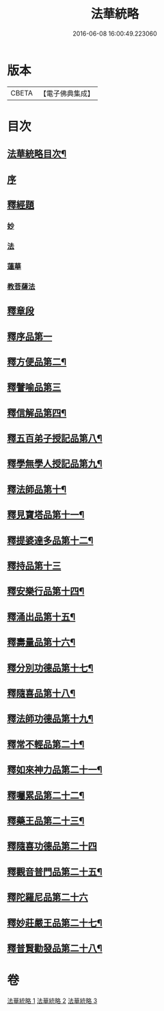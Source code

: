 #+TITLE: 法華統略 
#+DATE: 2016-06-08 16:00:49.223060

* 版本
 |     CBETA|【電子佛典集成】|

* 目次
** [[file:KR6d0059_001.txt::001-0438a2][法華統略目次¶]]
** [[file:KR6d0059_001.txt::001-0438c3][序]]
** [[file:KR6d0059_001.txt::001-0438c13][釋經題]]
*** [[file:KR6d0059_001.txt::001-0438c16][妙]]
*** [[file:KR6d0059_001.txt::001-0439b21][法]]
*** [[file:KR6d0059_001.txt::001-0440b10][蓮華]]
*** [[file:KR6d0059_001.txt::001-0440c11][教菩薩法]]
** [[file:KR6d0059_001.txt::001-0442c7][釋章段]]
** [[file:KR6d0059_001.txt::001-0442c18][釋序品第一]]
** [[file:KR6d0059_001.txt::001-0457b4][釋方便品第二¶]]
** [[file:KR6d0059_002.txt::002-0473b16][釋譬喻品第三]]
** [[file:KR6d0059_002.txt::002-0492a4][釋信解品第四¶]]
** [[file:KR6d0059_003.txt::003-0502c15][釋五百弟子授記品第八¶]]
** [[file:KR6d0059_003.txt::003-0505a19][釋學無學人授記品第九¶]]
** [[file:KR6d0059_003.txt::003-0506a12][釋法師品第十¶]]
** [[file:KR6d0059_003.txt::003-0507c7][釋見寶塔品第十一¶]]
** [[file:KR6d0059_003.txt::003-0512a10][釋提婆達多品第十二¶]]
** [[file:KR6d0059_003.txt::003-0513a24][釋持品第十三]]
** [[file:KR6d0059_003.txt::003-0513c24][釋安樂行品第十四¶]]
** [[file:KR6d0059_003.txt::003-0516a12][釋涌出品第十五¶]]
** [[file:KR6d0059_003.txt::003-0518b11][釋壽量品第十六¶]]
** [[file:KR6d0059_003.txt::003-0523a11][釋分別功德品第十七¶]]
** [[file:KR6d0059_003.txt::003-0523c17][釋隨喜品第十八¶]]
** [[file:KR6d0059_003.txt::003-0524b23][釋法師功德品第十九¶]]
** [[file:KR6d0059_003.txt::003-0525b23][釋常不輕品第二十¶]]
** [[file:KR6d0059_003.txt::003-0525c19][釋如來神力品第二十一¶]]
** [[file:KR6d0059_003.txt::003-0526b23][釋囑累品第二十二¶]]
** [[file:KR6d0059_003.txt::003-0527a19][釋藥王品第二十三¶]]
** [[file:KR6d0059_003.txt::003-0528a24][釋隨喜功德品第二十四]]
** [[file:KR6d0059_003.txt::003-0528c10][釋觀音普門品第二十五¶]]
** [[file:KR6d0059_003.txt::003-0530a24][釋陀羅尼品第二十六]]
** [[file:KR6d0059_003.txt::003-0530b13][釋妙莊嚴王品第二十七¶]]
** [[file:KR6d0059_003.txt::003-0531a12][釋普賢勸發品第二十八¶]]

* 卷
[[file:KR6d0059_001.txt][法華統略 1]]
[[file:KR6d0059_002.txt][法華統略 2]]
[[file:KR6d0059_003.txt][法華統略 3]]

